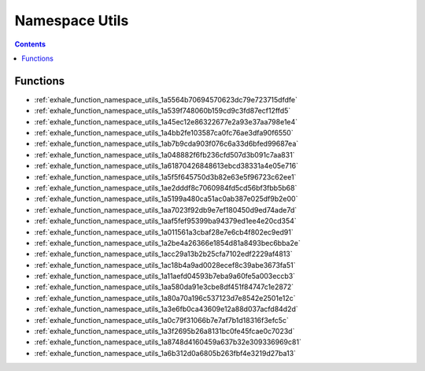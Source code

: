 
.. _namespace_Utils:

Namespace Utils
===============


.. contents:: Contents
   :local:
   :backlinks: none





Functions
---------


- :ref:`exhale_function_namespace_utils_1a5564b70694570623dc79e723715dfdfe`

- :ref:`exhale_function_namespace_utils_1a539f748060b159cd9c3fd87ecf12ffd5`

- :ref:`exhale_function_namespace_utils_1a45ec12e86322677e2a93e37aa798e1e4`

- :ref:`exhale_function_namespace_utils_1a4bb2fe103587ca0fc76ae3dfa90f6550`

- :ref:`exhale_function_namespace_utils_1ab7b9cda903f076c6a33d6bfed99687ea`

- :ref:`exhale_function_namespace_utils_1a048882f6fb236cfd507d3b091c7aa831`

- :ref:`exhale_function_namespace_utils_1a61870426848613ebcd38331a4e05e716`

- :ref:`exhale_function_namespace_utils_1a5f5f645750d3b82e63e5f96723c62ee1`

- :ref:`exhale_function_namespace_utils_1ae2dddf8c7060984fd5cd56bf3fbb5b68`

- :ref:`exhale_function_namespace_utils_1a5199a480ca51ac0ab387e025df9b2e00`

- :ref:`exhale_function_namespace_utils_1aa7023f92db9e7ef180450d9ed74ade7d`

- :ref:`exhale_function_namespace_utils_1aaf5fef95399ba94379ed1ee4e20cd354`

- :ref:`exhale_function_namespace_utils_1a011561a3cbaf28e7e6cb4f802ec9ed91`

- :ref:`exhale_function_namespace_utils_1a2be4a26366e1854d81a8493bec6bba2e`

- :ref:`exhale_function_namespace_utils_1acc29a13b2b25cfa7102edf2229af4813`

- :ref:`exhale_function_namespace_utils_1ac18b4a9ad0028ecef8c39abe3673fa51`

- :ref:`exhale_function_namespace_utils_1a11aefd04593b7eba9a60fe5a003eccb3`

- :ref:`exhale_function_namespace_utils_1aa580da91e3cbe8df451f84747c1e2872`

- :ref:`exhale_function_namespace_utils_1a80a70a196c537123d7e8542e2501e12c`

- :ref:`exhale_function_namespace_utils_1a3e6fb0ca43609e12a88d037acfd84d2d`

- :ref:`exhale_function_namespace_utils_1a0c79f31066b7e7af7b1d18316f3efc5c`

- :ref:`exhale_function_namespace_utils_1a3f2695b26a8131bc0fe45fcae0c7023d`

- :ref:`exhale_function_namespace_utils_1a8748d4160459a637b32e309336969c81`

- :ref:`exhale_function_namespace_utils_1a6b312d0a6805b263fbf4e3219d27ba13`

